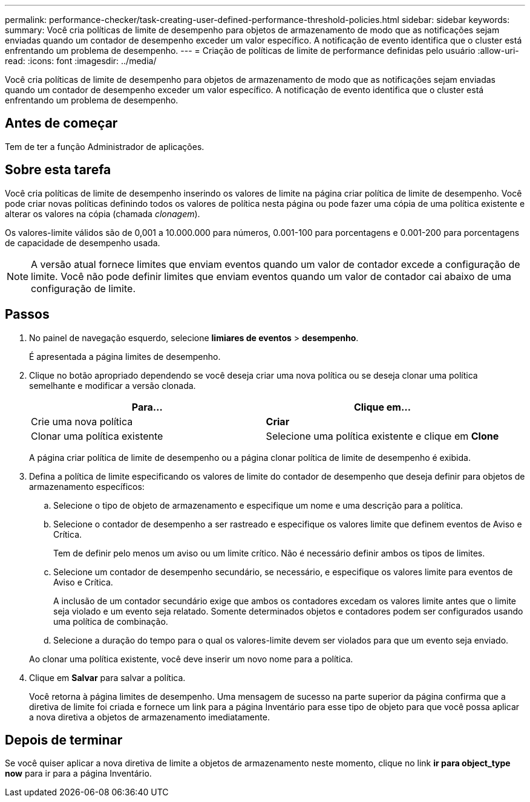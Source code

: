 ---
permalink: performance-checker/task-creating-user-defined-performance-threshold-policies.html 
sidebar: sidebar 
keywords:  
summary: Você cria políticas de limite de desempenho para objetos de armazenamento de modo que as notificações sejam enviadas quando um contador de desempenho exceder um valor específico. A notificação de evento identifica que o cluster está enfrentando um problema de desempenho. 
---
= Criação de políticas de limite de performance definidas pelo usuário
:allow-uri-read: 
:icons: font
:imagesdir: ../media/


[role="lead"]
Você cria políticas de limite de desempenho para objetos de armazenamento de modo que as notificações sejam enviadas quando um contador de desempenho exceder um valor específico. A notificação de evento identifica que o cluster está enfrentando um problema de desempenho.



== Antes de começar

Tem de ter a função Administrador de aplicações.



== Sobre esta tarefa

Você cria políticas de limite de desempenho inserindo os valores de limite na página criar política de limite de desempenho. Você pode criar novas políticas definindo todos os valores de política nesta página ou pode fazer uma cópia de uma política existente e alterar os valores na cópia (chamada _clonagem_).

Os valores-limite válidos são de 0,001 a 10.000.000 para números, 0.001-100 para porcentagens e 0.001-200 para porcentagens de capacidade de desempenho usada.

[NOTE]
====
A versão atual fornece limites que enviam eventos quando um valor de contador excede a configuração de limite. Você não pode definir limites que enviam eventos quando um valor de contador cai abaixo de uma configuração de limite.

====


== Passos

. No painel de navegação esquerdo, selecione *limiares de eventos* > *desempenho*.
+
É apresentada a página limites de desempenho.

. Clique no botão apropriado dependendo se você deseja criar uma nova política ou se deseja clonar uma política semelhante e modificar a versão clonada.
+
|===
| Para... | Clique em... 


 a| 
Crie uma nova política
 a| 
*Criar*



 a| 
Clonar uma política existente
 a| 
Selecione uma política existente e clique em *Clone*

|===
+
A página criar política de limite de desempenho ou a página clonar política de limite de desempenho é exibida.

. Defina a política de limite especificando os valores de limite do contador de desempenho que deseja definir para objetos de armazenamento específicos:
+
.. Selecione o tipo de objeto de armazenamento e especifique um nome e uma descrição para a política.
.. Selecione o contador de desempenho a ser rastreado e especifique os valores limite que definem eventos de Aviso e Crítica.
+
Tem de definir pelo menos um aviso ou um limite crítico. Não é necessário definir ambos os tipos de limites.

.. Selecione um contador de desempenho secundário, se necessário, e especifique os valores limite para eventos de Aviso e Crítica.
+
A inclusão de um contador secundário exige que ambos os contadores excedam os valores limite antes que o limite seja violado e um evento seja relatado. Somente determinados objetos e contadores podem ser configurados usando uma política de combinação.

.. Selecione a duração do tempo para o qual os valores-limite devem ser violados para que um evento seja enviado.


+
Ao clonar uma política existente, você deve inserir um novo nome para a política.

. Clique em *Salvar* para salvar a política.
+
Você retorna à página limites de desempenho. Uma mensagem de sucesso na parte superior da página confirma que a diretiva de limite foi criada e fornece um link para a página Inventário para esse tipo de objeto para que você possa aplicar a nova diretiva a objetos de armazenamento imediatamente.





== Depois de terminar

Se você quiser aplicar a nova diretiva de limite a objetos de armazenamento neste momento, clique no link *ir para object_type now* para ir para a página Inventário.
